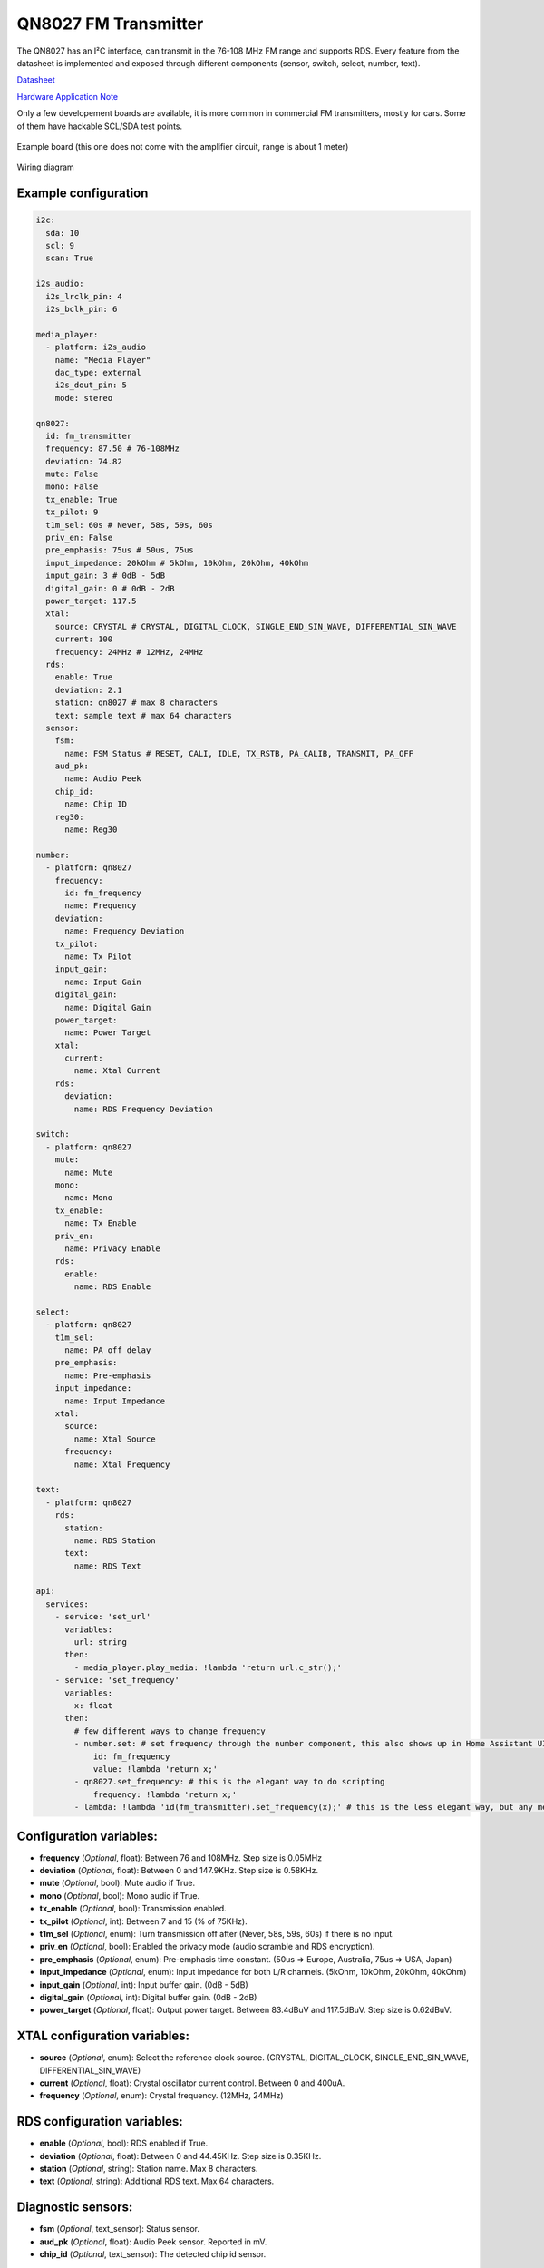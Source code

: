 QN8027 FM Transmitter
=====================

.. seo::
    :description: Instructions for setting up QN8027 FM Transmitter
    :image: qn8027.jpg
    :keywords: qn8027

The QN8027 has an I²C interface, can transmit in the 76-108 MHz FM range and supports RDS. Every feature
from the datasheet is implemented and exposed through different components (sensor, switch, select, number, text). 

`Datasheet <https://github.com/gabest11/datasheet/blob/main/QN8027%20v1.10.pdf>`__

`Hardware Application Note <https://github.com/gabest11/datasheet/blob/main/QN8027%20Hardware%20Application%20Note%20v0.25.pdf>`__

Only a few developement boards are available, it is more common in commercial FM transmitters, mostly for cars. Some of them have hackable SCL/SDA test points.

.. figure:: images/qn8027-full.jpg
    :align: center
    :width: 50.0%

    Example board (this one does not come with the amplifier circuit, range is about 1 meter)

.. figure:: images/qn8027-wiring-diagram.png
    :align: center
    :width: 75.0%

    Wiring diagram

Example configuration
---------------------

.. code-block:: yaml

    i2c:
      sda: 10
      scl: 9
      scan: True
    
    i2s_audio:
      i2s_lrclk_pin: 4
      i2s_bclk_pin: 6
    
    media_player:
      - platform: i2s_audio
        name: "Media Player"
        dac_type: external
        i2s_dout_pin: 5
        mode: stereo
      
    qn8027:
      id: fm_transmitter
      frequency: 87.50 # 76-108MHz
      deviation: 74.82
      mute: False
      mono: False
      tx_enable: True
      tx_pilot: 9
      t1m_sel: 60s # Never, 58s, 59s, 60s
      priv_en: False
      pre_emphasis: 75us # 50us, 75us
      input_impedance: 20kOhm # 5kOhm, 10kOhm, 20kOhm, 40kOhm
      input_gain: 3 # 0dB - 5dB
      digital_gain: 0 # 0dB - 2dB
      power_target: 117.5
      xtal:
        source: CRYSTAL # CRYSTAL, DIGITAL_CLOCK, SINGLE_END_SIN_WAVE, DIFFERENTIAL_SIN_WAVE
        current: 100
        frequency: 24MHz # 12MHz, 24MHz
      rds:
        enable: True
        deviation: 2.1
        station: qn8027 # max 8 characters
        text: sample text # max 64 characters
      sensor:
        fsm:
          name: FSM Status # RESET, CALI, IDLE, TX_RSTB, PA_CALIB, TRANSMIT, PA_OFF
        aud_pk:
          name: Audio Peek
        chip_id:
          name: Chip ID
        reg30:
          name: Reg30

    number:
      - platform: qn8027
        frequency:
          id: fm_frequency
          name: Frequency
        deviation:
          name: Frequency Deviation
        tx_pilot:
          name: Tx Pilot
        input_gain:
          name: Input Gain
        digital_gain:
          name: Digital Gain
        power_target:
          name: Power Target
        xtal:
          current:
            name: Xtal Current
        rds:
          deviation:
            name: RDS Frequency Deviation
    
    switch:
      - platform: qn8027
        mute:
          name: Mute
        mono:
          name: Mono
        tx_enable:
          name: Tx Enable
        priv_en:
          name: Privacy Enable
        rds:
          enable:
            name: RDS Enable
    
    select:
      - platform: qn8027
        t1m_sel:
          name: PA off delay
        pre_emphasis:
          name: Pre-emphasis
        input_impedance:
          name: Input Impedance
        xtal:
          source:
            name: Xtal Source
          frequency:
            name: Xtal Frequency
    
    text:
      - platform: qn8027
        rds:
          station:
            name: RDS Station
          text:
            name: RDS Text
    
    api:
      services:
        - service: 'set_url'
          variables:
            url: string
          then:
            - media_player.play_media: !lambda 'return url.c_str();'
        - service: 'set_frequency'
          variables:
            x: float
          then:
            # few different ways to change frequency
            - number.set: # set frequency through the number component, this also shows up in Home Assistant UI
                id: fm_frequency
                value: !lambda 'return x;'
            - qn8027.set_frequency: # this is the elegant way to do scripting
                frequency: !lambda 'return x;'
            - lambda: !lambda 'id(fm_transmitter).set_frequency(x);' # this is the less elegant way, but any member of the c++ class is accessible
    
Configuration variables:
------------------------

- **frequency** (*Optional*, float): Between 76 and 108MHz. Step size is 0.05MHz
- **deviation** (*Optional*, float): Between 0 and 147.9KHz. Step size is 0.58KHz.
- **mute** (*Optional*, bool): Mute audio if True.
- **mono** (*Optional*, bool): Mono audio if True.
- **tx_enable** (*Optional*, bool): Transmission enabled.
- **tx_pilot** (*Optional*, int): Between 7 and 15 (% of 75KHz).
- **t1m_sel** (*Optional*, enum): Turn transmission off after (Never, 58s, 59s, 60s) if there is no input.
- **priv_en** (*Optional*, bool): Enabled the privacy mode (audio scramble and RDS encryption).
- **pre_emphasis** (*Optional*, enum): Pre-emphasis time constant. (50us => Europe, Australia, 75us => USA, Japan)
- **input_impedance** (*Optional*, enum): Input impedance for both L/R channels. (5kOhm, 10kOhm, 20kOhm, 40kOhm)
- **input_gain** (*Optional*, int): Input buffer gain. (0dB - 5dB) 
- **digital_gain** (*Optional*, int): Digital buffer gain. (0dB - 2dB) 
- **power_target** (*Optional*, float): Output power target. Between 83.4dBuV and 117.5dBuV. Step size is 0.62dBuV.

XTAL configuration variables:
----------------------------

- **source** (*Optional*, enum): Select the reference clock source. (CRYSTAL, DIGITAL_CLOCK, SINGLE_END_SIN_WAVE, DIFFERENTIAL_SIN_WAVE)
- **current** (*Optional*, float): Crystal oscillator current control. Between 0 and 400uA.
- **frequency** (*Optional*, enum): Crystal frequency. (12MHz, 24MHz)

RDS configuration variables:
----------------------------

- **enable** (*Optional*, bool): RDS enabled if True.
- **deviation** (*Optional*, float): Between 0 and 44.45KHz. Step size is 0.35KHz.
- **station** (*Optional*, string): Station name. Max 8 characters.
- **text** (*Optional*, string): Additional RDS text. Max 64 characters.

Diagnostic sensors:
-------------------

- **fsm** (*Optional*, text_sensor): Status sensor.
- **aud_pk** (*Optional*, float): Audio Peek sensor. Reported in mV.
- **chip_id** (*Optional*, text_sensor): The detected chip id sensor.

Advanced:
---------

- **reg30** (*Optional*, int): Sensor for an undocumented register.

.. note::

    Hardware Application Note: "To judge whether the inductor has covered the full span, reg30 can be used. Set the RF frequency of 76MHz and read the reg30 value, then set RF frequency of 108MHz and read reg30 value, if both two reg30 values are in range 0x1f~0x00, it means the inductor can cover the full span. Otherwise, it is necessary to change the inductor value to cover the full span"
